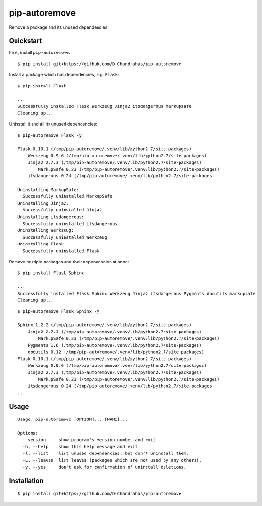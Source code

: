 pip-autoremove
==============

.. image:: https://img.shields.io/pypi/dm/pip-autoremove.svg
        :target: https://pypi.python.org/pypi/pip-autoremove/

.. image:: https://img.shields.io/pypi/v/pip-autoremove.svg
        :target: https://pypi.python.org/pypi/pip-autoremove/

.. image:: https://img.shields.io/pypi/l/pip-autoremove.svg
        :target: https://pypi.python.org/pypi/pip-autoremove/


Remove a package and its unused dependencies.


Quickstart
----------

First, install ``pip-autoremove``::

    $ pip install git+https://github.com/D-Chandrahas/pip-autoremove

Install a package which has dependencies, e.g. ``Flask``::

    $ pip install Flask

    ...
    Successfully installed Flask Werkzeug Jinja2 itsdangerous markupsafe
    Cleaning up...

Uninstall it and all its unused dependencies::

    $ pip-autoremove Flask -y

    Flask 0.10.1 (/tmp/pip-autoremove/.venv/lib/python2.7/site-packages)
        Werkzeug 0.9.6 (/tmp/pip-autoremove/.venv/lib/python2.7/site-packages)
        Jinja2 2.7.3 (/tmp/pip-autoremove/.venv/lib/python2.7/site-packages)
            MarkupSafe 0.23 (/tmp/pip-autoremove/.venv/lib/python2.7/site-packages)
        itsdangerous 0.24 (/tmp/pip-autoremove/.venv/lib/python2.7/site-packages)

    Uninstalling MarkupSafe:
      Successfully uninstalled MarkupSafe
    Uninstalling Jinja2:
      Successfully uninstalled Jinja2
    Uninstalling itsdangerous:
      Successfully uninstalled itsdangerous
    Uninstalling Werkzeug:
      Successfully uninstalled Werkzeug
    Uninstalling Flask:
      Successfully uninstalled Flask

Remove multiple packages and their dependencies at once::

    $ pip install Flask Sphinx

    ...
    Successfully installed Flask Sphinx Werkzeug Jinja2 itsdangerous Pygments docutils markupsafe
    Cleaning up...

::

    $ pip-autoremove Flask Sphinx -y

    Sphinx 1.2.2 (/tmp/pip-autoremove/.venv/lib/python2.7/site-packages)
        Jinja2 2.7.3 (/tmp/pip-autoremove/.venv/lib/python2.7/site-packages)
            MarkupSafe 0.23 (/tmp/pip-autoremove/.venv/lib/python2.7/site-packages)
        Pygments 1.6 (/tmp/pip-autoremove/.venv/lib/python2.7/site-packages)
        docutils 0.12 (/tmp/pip-autoremove/.venv/lib/python2.7/site-packages)
    Flask 0.10.1 (/tmp/pip-autoremove/.venv/lib/python2.7/site-packages)
        Werkzeug 0.9.6 (/tmp/pip-autoremove/.venv/lib/python2.7/site-packages)
        Jinja2 2.7.3 (/tmp/pip-autoremove/.venv/lib/python2.7/site-packages)
            MarkupSafe 0.23 (/tmp/pip-autoremove/.venv/lib/python2.7/site-packages)
        itsdangerous 0.24 (/tmp/pip-autoremove/.venv/lib/python2.7/site-packages)
    ...

Usage
-----

::

    Usage: pip-autoremove [OPTION]... [NAME]...

    Options:
      --version     show program's version number and exit
      -h, --help    show this help message and exit
      -l, --list    list unused dependencies, but don't uninstall them.
      -L, --leaves  list leaves (packages which are not used by any others).
      -y, --yes     don't ask for confirmation of uninstall deletions.

Installation
------------

::

    $ pip install git+https://github.com/D-Chandrahas/pip-autoremove
